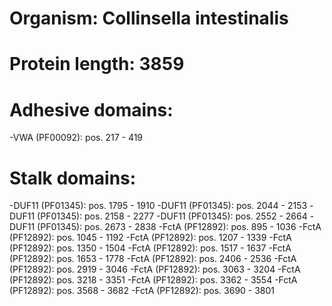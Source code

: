 * Organism: Collinsella intestinalis
* Protein length: 3859
* Adhesive domains:
-VWA (PF00092): pos. 217 - 419
* Stalk domains:
-DUF11 (PF01345): pos. 1795 - 1910
-DUF11 (PF01345): pos. 2044 - 2153
-DUF11 (PF01345): pos. 2158 - 2277
-DUF11 (PF01345): pos. 2552 - 2664
-DUF11 (PF01345): pos. 2673 - 2838
-FctA (PF12892): pos. 895 - 1036
-FctA (PF12892): pos. 1045 - 1192
-FctA (PF12892): pos. 1207 - 1339
-FctA (PF12892): pos. 1350 - 1504
-FctA (PF12892): pos. 1517 - 1637
-FctA (PF12892): pos. 1653 - 1778
-FctA (PF12892): pos. 2406 - 2536
-FctA (PF12892): pos. 2919 - 3046
-FctA (PF12892): pos. 3063 - 3204
-FctA (PF12892): pos. 3218 - 3351
-FctA (PF12892): pos. 3362 - 3554
-FctA (PF12892): pos. 3568 - 3682
-FctA (PF12892): pos. 3690 - 3801

